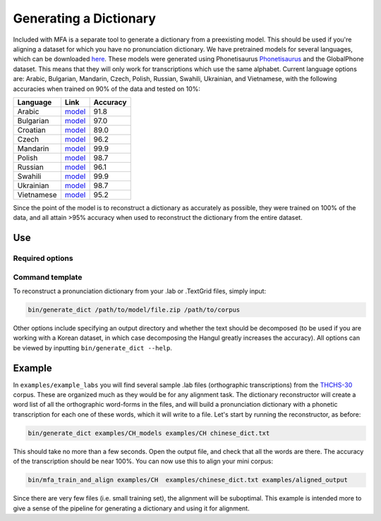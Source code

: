.. _dict_generating:

.. _`THCHS-30`: http://www.openslr.org/18/
.. _`Phonetisaurus`: https://github.com/AdolfVonKleist/Phonetisaurus


***********************
Generating a Dictionary
***********************


Included with MFA is a separate tool to generate a dictionary from a preexisting model. This should be used if you're
aligning a dataset for which you have no pronunciation dictionary. We have pretrained models for several languages,
which can be downloaded `here <http://mlmlab.org/mfa/>`_. These models were generated using Phonetisaurus
`Phonetisaurus`_ and the GlobalPhone dataset. This  means that they will only work for transcriptions which use the same
alphabet. Current language options are: Arabic, Bulgarian, Mandarin, Czech, Polish, Russian, Swahili, Ukrainian,
and Vietnamese, with the following accuracies when trained on 90% of the data and tested on 10%:

+----------------------+--------------------------------------------------------------------+----------+
| Language             | Link                                                               | Accuracy |
+======================+====================================================================+==========+
| Arabic               | `model <http://mlmlab.org/mfa/pretrained/g2p/arabic_g2p.zip>`_     | 91.8     |  
+----------------------+--------------------------------------------------------------------+----------+
| Bulgarian            | `model <http://mlmlab.org/mfa/pretrained/g2p/bulgarian_g2p.zip>`_  |   97.0   |
+----------------------+--------------------------------------------------------------------+----------+
| Croatian             | `model <http://mlmlab.org/mfa/pretrained/g2p/croatian_g2p.zip>`_   |   89.0   |
+----------------------+--------------------------------------------------------------------+----------+
| Czech                | `model <http://mlmlab.org/mfa/pretrained/g2p/czech_g2p.zip>`_      |   96.2   |
+----------------------+--------------------------------------------------------------------+----------+
| Mandarin             | `model <http://mlmlab.org/mfa/pretrained/g2p/mandarin_g2p.zip>`_   |   99.9   |
+----------------------+--------------------------------------------------------------------+----------+
| Polish               | `model <http://mlmlab.org/mfa/pretrained/g2p/polish_g2p.zip>`_     |   98.7   |
+----------------------+--------------------------------------------------------------------+----------+
| Russian              | `model <http://mlmlab.org/mfa/pretrained/g2p/russian_g2p.zip>`_    |   96.1   |
+----------------------+--------------------------------------------------------------------+----------+
| Swahili              | `model <http://mlmlab.org/mfa/pretrained/g2p/swahili_g2p.zip>`_    |   99.9   |
+----------------------+--------------------------------------------------------------------+----------+
| Ukrainian            | `model <http://mlmlab.org/mfa/pretrained/g2p/ukrainian_g2p.zip>`_  |   98.7   |
+----------------------+--------------------------------------------------------------------+----------+
| Vietnamese           | `model <http://mlmlab.org/mfa/pretrained/g2p/vietnamese_g2p.zip>`_ |   95.2   |
+----------------------+--------------------------------------------------------------------+----------+


Since the point of the model is to reconstruct a dictionary as accurately as possible, they were trained on 100% of the data, and all attain >95% accuracy when used to reconstruct the dictionary from the entire dataset.

Use
===

Required options
----------------
.. cmdoption:: g2p_model_path PATH

   The user inputs the path to generated models or pre-existing ones downloaded from `here <http://mlmlab.org/mfa/>`_

.. cmdoption:: corpus_directory PATH

   The user specifies the path to the directory containing the transcriptions (whether they are .lab or .TextGrid)

Command template 
----------------
To reconstruct a pronunciation dictionary from your .lab or .TextGrid files, simply input:

.. code-block:: bash

    bin/generate_dict /path/to/model/file.zip /path/to/corpus

Other options include specifying an output directory and whether the text should be decomposed (to be used if you are
working with a Korean dataset, in which case decomposing the Hangul greatly increases the accuracy). All options can be
viewed by inputting ``bin/generate_dict --help``.


Example
=======

In ``examples/example_labs`` you will find several sample .lab files (orthographic transcriptions)
from the `THCHS-30`_ corpus. These are organized much as they would be for any alignment task. The dictionary reconstructor will
create a word list of all the orthographic word-forms in the files, and will build a pronunciation dictionary with a
phonetic transcription for each one of these words, which it will write to a file. Let's start by running the reconstructor, as before:

.. code-block:: bash

   bin/generate_dict examples/CH_models examples/CH chinese_dict.txt

This should take no more than a few seconds. Open the output file, and check that all the words are there. The accuracy
of the transcription should be near 100%. You can now use this to align your mini corpus:

.. code-block:: bash

   bin/mfa_train_and_align examples/CH  examples/chinese_dict.txt examples/aligned_output

Since there are very few files (i.e. small training set), the alignment will be suboptimal. This example is intended more
to give a sense of the pipeline for generating a dictionary and using it for alignment.





